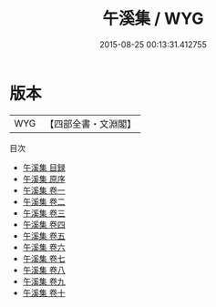 #+TITLE: 午溪集 / WYG
#+DATE: 2015-08-25 00:13:31.412755
* 版本
 |       WYG|【四部全書・文淵閣】|
目次
 - [[file:KR4d0536_000.txt::000-1a][午溪集 目録]]
 - [[file:KR4d0536_000.txt::000-4a][午溪集 原序]]
 - [[file:KR4d0536_001.txt::001-1a][午溪集 卷一]]
 - [[file:KR4d0536_002.txt::002-1a][午溪集 卷二]]
 - [[file:KR4d0536_003.txt::003-1a][午溪集 卷三]]
 - [[file:KR4d0536_004.txt::004-1a][午溪集 卷四]]
 - [[file:KR4d0536_005.txt::005-1a][午溪集 卷五]]
 - [[file:KR4d0536_006.txt::006-1a][午溪集 卷六]]
 - [[file:KR4d0536_007.txt::007-1a][午溪集 卷七]]
 - [[file:KR4d0536_008.txt::008-1a][午溪集 卷八]]
 - [[file:KR4d0536_009.txt::009-1a][午溪集 卷九]]
 - [[file:KR4d0536_010.txt::010-1a][午溪集 卷十]]
